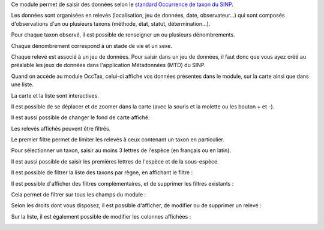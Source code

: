 Ce module permet de saisir des données selon le `standard Occurrence de taxon du SINP <https://inpn.mnhn.fr/telechargement/standard-occurrence-taxon>`_.

Les données sont organisées en relevés (localisation, jeu de données, date, observateur...) qui sont composés d'observations 
d'un ou plusieurs taxons (méthode, état, statut, détermination...).

Pour chaque taxon observé, il est possible de renseigner un ou plusieurs dénombrements. 

Chaque dénombrement correspond à un stade de vie et un sexe.

Chaque relevé est associé à un jeu de données. Pour saisir dans un jeu de données, il faut donc que vous ayez créé au 
préalable les jeux de données dans l'application Métadonnées (MTD) du SINP.

.. image:: /utilisateur/imgs/02-occtaxv2.png

Quand on accède au module OccTax, celui-ci affiche vos données présentes dans le module, sur la carte ainsi que dans une liste. 

La carte et la liste sont interactives. 

Il est possible de se déplacer et de zoomer dans la carte (avec la souris et la molette ou les bouton + et -).

Il est aussi possible de changer le fond de carte affiché.

.. image:: /utilisateur/imgs/02-occtax-layers.jpg

Les relevés affichés peuvent être filtrés. 

Le premier filtre permet de limiter les relevés à ceux contenant un taxon en particulier. 

Pour sélectionner un taxon, saisir au moins 3 lettres de l'espèce (en français ou en latin). 

Il est aussi possible de saisir les premières lettres de l'espèce et de la sous-espèce. 

.. image:: /utilisateur/imgs/02-occtax-filtersv2.png

Il est possible de filtrer la liste des taxons par règne, en affichant le filtre :

.. image:: /utilisateur/imgs/02-occtax-filters-regne.jpg

Il est possible d'afficher des filtres complémentaires, et de supprimer les filtres existants : 

.. image:: /utilisateur/imgs/02-occtax-filters-morev2.jpg

Cela permet de filtrer sur tous les champs du module : 

.. image:: /utilisateur/imgs/02-occtax-filters-more-tools.jpg

Selon les droits dont vous disposez, il est possible d'afficher, de modifier ou de supprimer un relevé : 

.. image:: /utilisateur/imgs/02-occtax-tools.jpg

Sur la liste, il est également possible de modifier les colonnes affichées :

.. image:: /utilisateur/imgs/02-occtax-modify-columns.png

.. image:: /utilisateur/imgs/02-occtax-modify-columns-2.png
